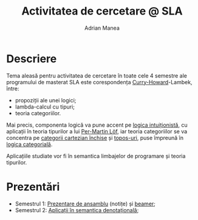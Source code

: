 #+TITLE: Activitatea de cercetare @ SLA
#+AUTHOR: Adrian Manea


* Descriere
Tema aleasă pentru activitatea de cercetare în toate cele 4 semestre ale programului de masterat SLA este corespondența [[https://en.wikipedia.org/wiki/Curry%E2%80%93Howard_correspondence][Curry-Howard]]-Lambek, între:
- propoziții ale unei logici;
- lambda-calcul cu tipuri;
- teoria categoriilor.

Mai precis, componenta logică va pune accent pe [[https://en.wikipedia.org/wiki/Intuitionistic_logic][logica intuiționistă]], cu aplicații în teoria tipurilor a lui [[https://en.wikipedia.org/wiki/Per_Martin-L%C3%B6f#Type_theory][Per-Martin Löf]], iar teoria categoriilor se va concentra pe [[https://en.wikipedia.org/wiki/Cartesian_closed_category][categorii cartezian închise]] și [[https://en.wikipedia.org/wiki/Topos][topos-uri]], puse împreună în [[https://en.wikipedia.org/wiki/Categorical_logic][logica categorială]].

Aplicațiile studiate vor fi în semantica limbajelor de programare și teoria tipurilor.

* Prezentări
- Semestrul 1: [[https://gitlab.com/adimanea/sla/blob/master/cercetare/survey/chl-survey.pdf][Prezentare de ansamblu]] (notițe) și [[https://gitlab.com/adimanea/sla/blob/master/cercetare/survey/presentation/chl-presentation.pdf][beamer]];
- Semestrul 2: [[https://gitlab.com/adimanea/sla/blob/master/cercetare/densem/densem.pdf][Aplicații în semantica denotațională]];
